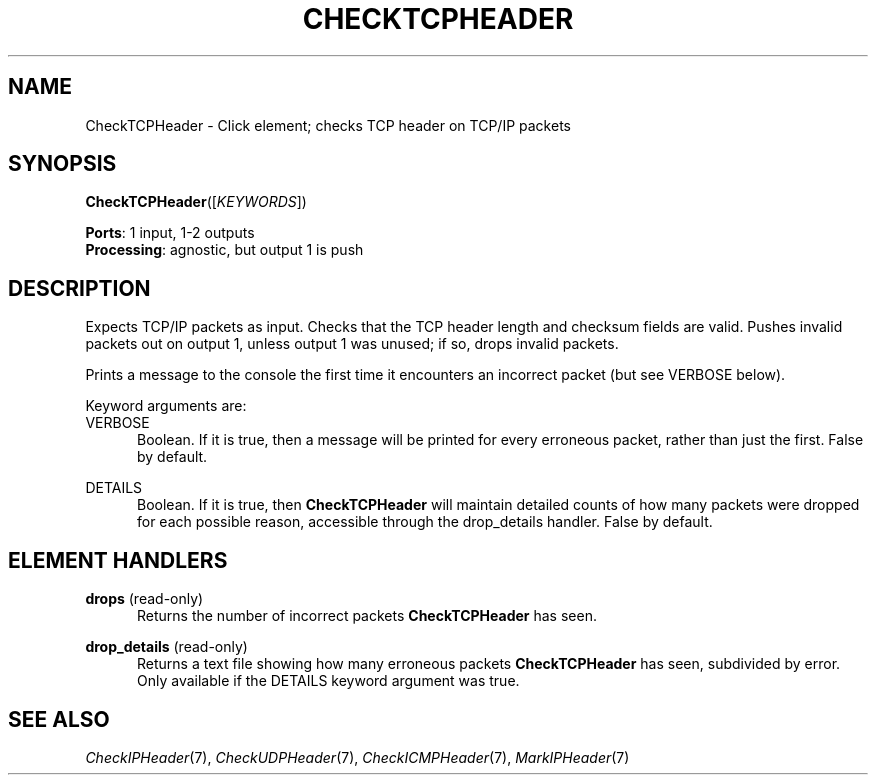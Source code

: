 .\" -*- mode: nroff -*-
.\" Generated by 'click-elem2man' from '../elements/tcpudp/checktcpheader.hh:7'
.de M
.IR "\\$1" "(\\$2)\\$3"
..
.de RM
.RI "\\$1" "\\$2" "(\\$3)\\$4"
..
.TH "CHECKTCPHEADER" 7click "12/Oct/2017" "Click"
.SH "NAME"
CheckTCPHeader \- Click element;
checks TCP header on TCP/IP packets
.SH "SYNOPSIS"
\fBCheckTCPHeader\fR([\fIKEYWORDS\fR])

\fBPorts\fR: 1 input, 1-2 outputs
.br
\fBProcessing\fR: agnostic, but output 1 is push
.br
.SH "DESCRIPTION"
Expects TCP/IP packets as input. Checks that the TCP header length and
checksum fields are valid. Pushes invalid packets out on output 1, unless
output 1 was unused; if so, drops invalid packets.
.PP
Prints a message to the console the first time it encounters an incorrect
packet (but see VERBOSE below).
.PP
Keyword arguments are:
.PP


.IP "VERBOSE" 5
Boolean. If it is true, then a message will be printed for every erroneous
packet, rather than just the first. False by default.
.IP "" 5
.IP "DETAILS" 5
Boolean. If it is true, then \fBCheckTCPHeader\fR will maintain detailed counts of
how many packets were dropped for each possible reason, accessible through the
\f(CWdrop_details\fR handler. False by default.
.IP "" 5
.PP

.SH "ELEMENT HANDLERS"



.IP "\fBdrops\fR (read-only)" 5
Returns the number of incorrect packets \fBCheckTCPHeader\fR has seen.
.IP "" 5
.IP "\fBdrop_details\fR (read-only)" 5
Returns a text file showing how many erroneous packets \fBCheckTCPHeader\fR has
seen, subdivided by error. Only available if the DETAILS keyword argument was
true.
.IP "" 5
.PP

.SH "SEE ALSO"
.M CheckIPHeader 7 ,
.M CheckUDPHeader 7 ,
.M CheckICMPHeader 7 ,
.M MarkIPHeader 7

